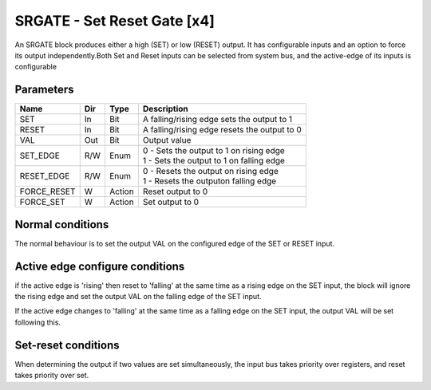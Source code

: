 SRGATE - Set Reset Gate [x4]
============================
An SRGATE block produces either a high (SET) or low (RESET) output. It has
configurable inputs and an option to force its output independently.Both Set
and Reset inputs can be selected from system bus, and the active-edge of its
inputs is configurable


Parameters
----------
=============== === ======= ===================================================
Name            Dir Type    Description
=============== === ======= ===================================================
SET             In  Bit     A falling/rising edge sets the output to 1
RESET           In  Bit     A falling/rising edge resets the output to 0
VAL             Out Bit     Output value
SET_EDGE        R/W Enum    | 0 - Sets the output to 1 on rising edge
                            | 1 - Sets the output to 1 on falling edge
RESET_EDGE      R/W Enum    | 0 - Resets the output on rising edge
                            | 1 - Resets the outputon falling edge
FORCE_RESET     W   Action  Reset output to 0
FORCE_SET       W   Action  Set output to 0
=============== === ======= ===================================================

Normal conditions
-----------------

The normal behaviour is to set the output VAL on the configured edge of the
SET or RESET input.

.. plot::

    from block_plot import make_block_plot
    make_block_plot("srgate", "Set on rising Edge")

.. plot::

    from block_plot import make_block_plot
    make_block_plot("srgate", "Set on falling Edge")

.. plot::

    from block_plot import make_block_plot
    make_block_plot("srgate", "Reset on rising Edge")

.. plot::

    from block_plot import make_block_plot
    make_block_plot("srgate", "Reset on falling Edge")



Active edge configure conditions
--------------------------------
if the active edge is 'rising' then reset to 'falling' at the same time as a
rising edge on the SET input, the block will ignore the rising edge and set
the output VAL on the falling edge of the SET input.

.. plot::

    from block_plot import make_block_plot
    make_block_plot("srgate", "Rising SET input with SET_EDGE reconfigure")

If the active edge changes to 'falling'  at the same time as a falling edge
on the SET input, the output VAL will be set following this.

.. plot::

    from block_plot import make_block_plot
    make_block_plot("srgate", "Falling SET input wtih SET_EDGE reconfigure")

.. plot::

    from block_plot import make_block_plot
    make_block_plot("srgate",
        "Falling RESET input with with reset edge reconfigure")



Set-reset conditions
--------------------

When determining the output if two values are set simultaneously, the input bus
takes priority over registers, and reset takes priority over set.

.. plot::

    from block_plot import make_block_plot
    make_block_plot("srgate", "Set-reset conditions")
